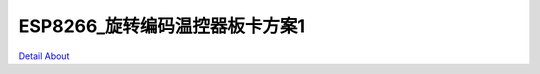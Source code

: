 ESP8266_旋转编码温控器板卡方案1 
================================

.. image:: ./JMO_GW1NSRSTD1_FU_V10_TOP.JPG

.. image:: ./JMO_GW1NSRSTD1_MB_V10_TOP.JPG

.. image:: ./JMO_GW1NSRSTD1_FU_V10_BOT.JPG

.. image:: ./JMO_GW1NSRSTD1_MB_V10_BOT.JPG

`Detail About <https://allwinwaydocs.readthedocs.io/zh-cn/latest/about.html#about>`_